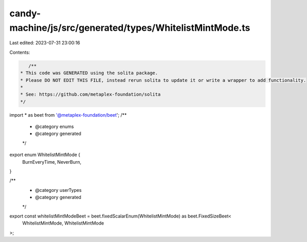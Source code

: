candy-machine/js/src/generated/types/WhitelistMintMode.ts
=========================================================

Last edited: 2023-07-31 23:00:16

Contents:

.. code-block:: ts

    /**
 * This code was GENERATED using the solita package.
 * Please DO NOT EDIT THIS FILE, instead rerun solita to update it or write a wrapper to add functionality.
 *
 * See: https://github.com/metaplex-foundation/solita
 */

import * as beet from '@metaplex-foundation/beet';
/**
 * @category enums
 * @category generated
 */
export enum WhitelistMintMode {
  BurnEveryTime,
  NeverBurn,
}

/**
 * @category userTypes
 * @category generated
 */
export const whitelistMintModeBeet = beet.fixedScalarEnum(WhitelistMintMode) as beet.FixedSizeBeet<
  WhitelistMintMode,
  WhitelistMintMode
>;


